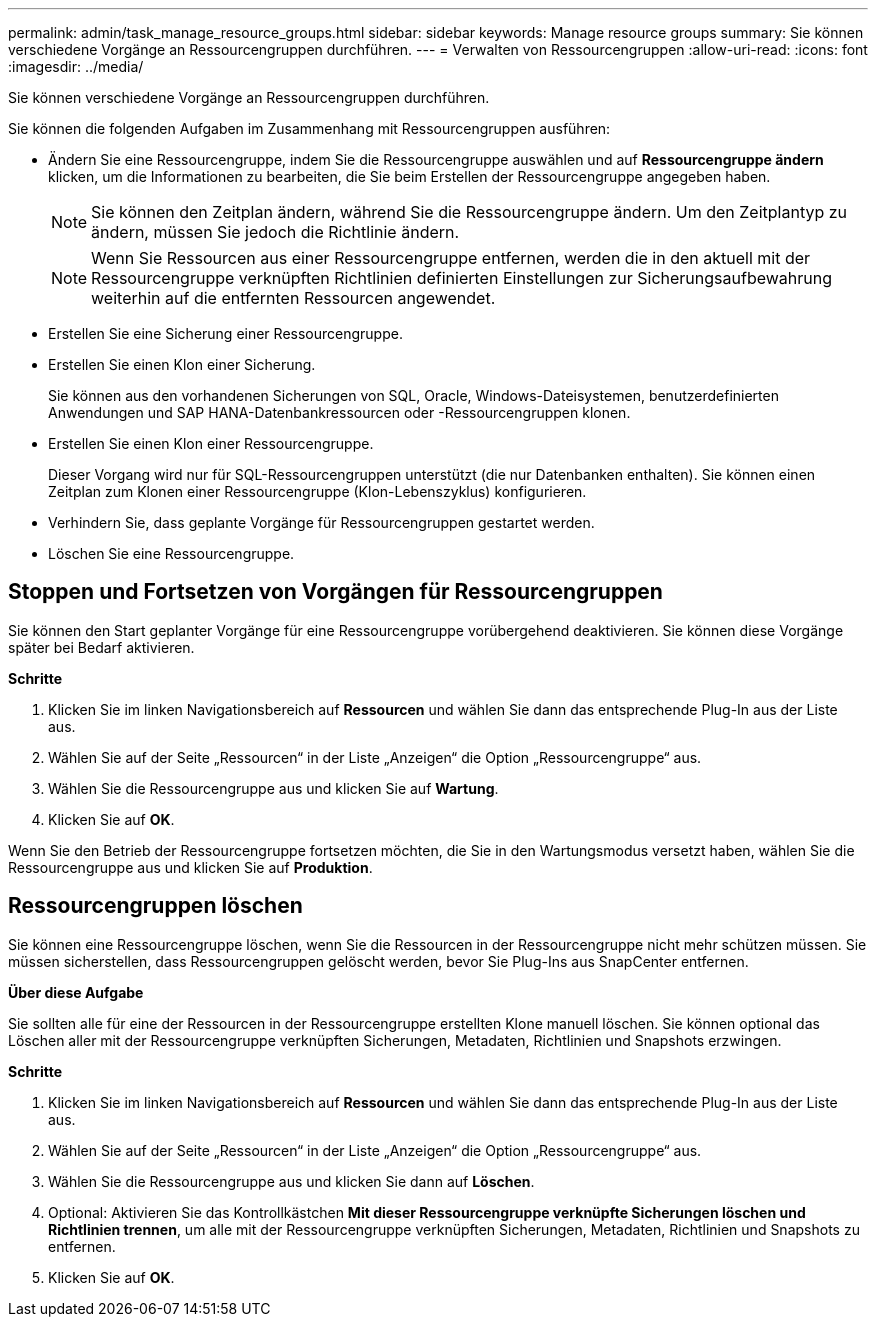 ---
permalink: admin/task_manage_resource_groups.html 
sidebar: sidebar 
keywords: Manage resource groups 
summary: Sie können verschiedene Vorgänge an Ressourcengruppen durchführen. 
---
= Verwalten von Ressourcengruppen
:allow-uri-read: 
:icons: font
:imagesdir: ../media/


[role="lead"]
Sie können verschiedene Vorgänge an Ressourcengruppen durchführen.

Sie können die folgenden Aufgaben im Zusammenhang mit Ressourcengruppen ausführen:

* Ändern Sie eine Ressourcengruppe, indem Sie die Ressourcengruppe auswählen und auf *Ressourcengruppe ändern* klicken, um die Informationen zu bearbeiten, die Sie beim Erstellen der Ressourcengruppe angegeben haben.
+

NOTE: Sie können den Zeitplan ändern, während Sie die Ressourcengruppe ändern.  Um den Zeitplantyp zu ändern, müssen Sie jedoch die Richtlinie ändern.

+

NOTE: Wenn Sie Ressourcen aus einer Ressourcengruppe entfernen, werden die in den aktuell mit der Ressourcengruppe verknüpften Richtlinien definierten Einstellungen zur Sicherungsaufbewahrung weiterhin auf die entfernten Ressourcen angewendet.

* Erstellen Sie eine Sicherung einer Ressourcengruppe.
* Erstellen Sie einen Klon einer Sicherung.
+
Sie können aus den vorhandenen Sicherungen von SQL, Oracle, Windows-Dateisystemen, benutzerdefinierten Anwendungen und SAP HANA-Datenbankressourcen oder -Ressourcengruppen klonen.

* Erstellen Sie einen Klon einer Ressourcengruppe.
+
Dieser Vorgang wird nur für SQL-Ressourcengruppen unterstützt (die nur Datenbanken enthalten).  Sie können einen Zeitplan zum Klonen einer Ressourcengruppe (Klon-Lebenszyklus) konfigurieren.

* Verhindern Sie, dass geplante Vorgänge für Ressourcengruppen gestartet werden.
* Löschen Sie eine Ressourcengruppe.




== Stoppen und Fortsetzen von Vorgängen für Ressourcengruppen

Sie können den Start geplanter Vorgänge für eine Ressourcengruppe vorübergehend deaktivieren.  Sie können diese Vorgänge später bei Bedarf aktivieren.

*Schritte*

. Klicken Sie im linken Navigationsbereich auf *Ressourcen* und wählen Sie dann das entsprechende Plug-In aus der Liste aus.
. Wählen Sie auf der Seite „Ressourcen“ in der Liste „Anzeigen“ die Option „Ressourcengruppe“ aus.
. Wählen Sie die Ressourcengruppe aus und klicken Sie auf *Wartung*.
. Klicken Sie auf *OK*.


Wenn Sie den Betrieb der Ressourcengruppe fortsetzen möchten, die Sie in den Wartungsmodus versetzt haben, wählen Sie die Ressourcengruppe aus und klicken Sie auf *Produktion*.



== Ressourcengruppen löschen

Sie können eine Ressourcengruppe löschen, wenn Sie die Ressourcen in der Ressourcengruppe nicht mehr schützen müssen.  Sie müssen sicherstellen, dass Ressourcengruppen gelöscht werden, bevor Sie Plug-Ins aus SnapCenter entfernen.

*Über diese Aufgabe*

Sie sollten alle für eine der Ressourcen in der Ressourcengruppe erstellten Klone manuell löschen.  Sie können optional das Löschen aller mit der Ressourcengruppe verknüpften Sicherungen, Metadaten, Richtlinien und Snapshots erzwingen.

*Schritte*

. Klicken Sie im linken Navigationsbereich auf *Ressourcen* und wählen Sie dann das entsprechende Plug-In aus der Liste aus.
. Wählen Sie auf der Seite „Ressourcen“ in der Liste „Anzeigen“ die Option „Ressourcengruppe“ aus.
. Wählen Sie die Ressourcengruppe aus und klicken Sie dann auf *Löschen*.
. Optional: Aktivieren Sie das Kontrollkästchen *Mit dieser Ressourcengruppe verknüpfte Sicherungen löschen und Richtlinien trennen*, um alle mit der Ressourcengruppe verknüpften Sicherungen, Metadaten, Richtlinien und Snapshots zu entfernen.
. Klicken Sie auf *OK*.

